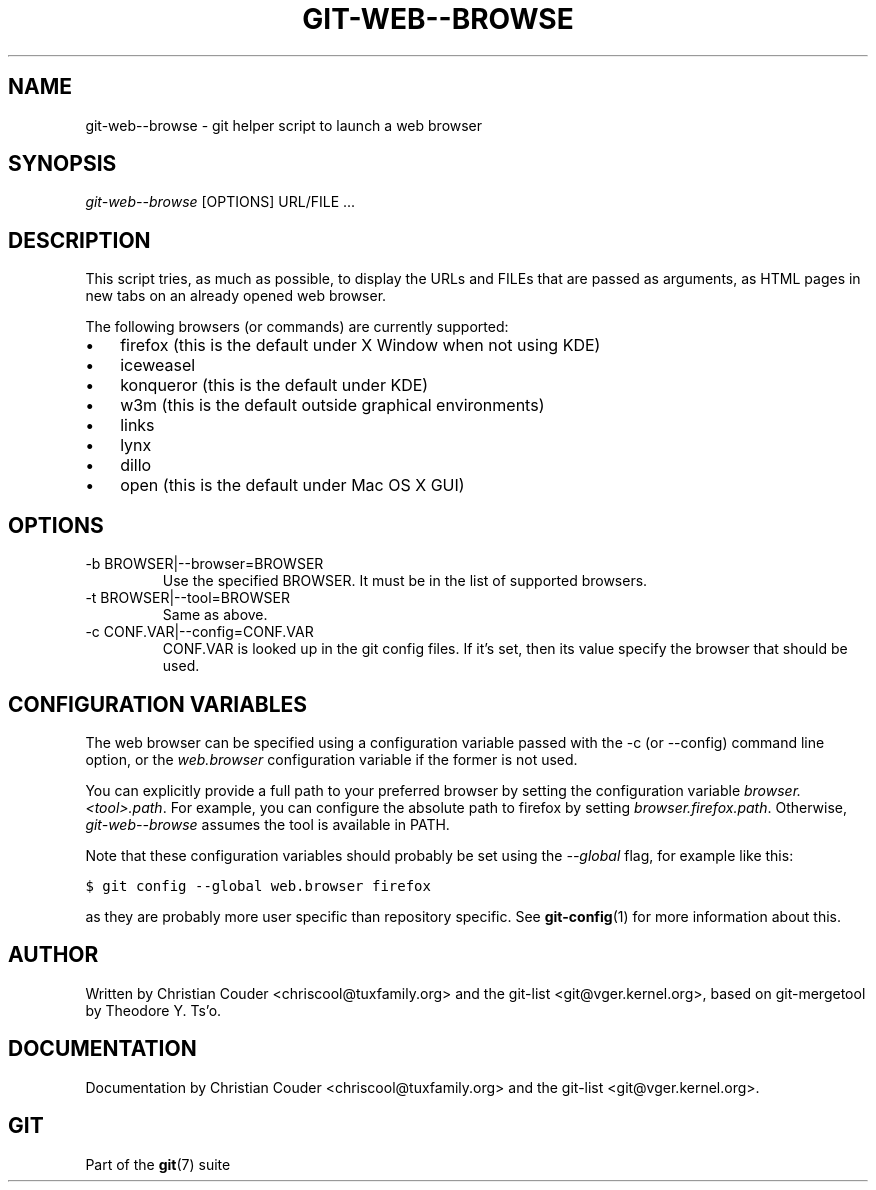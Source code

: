 .\" ** You probably do not want to edit this file directly **
.\" It was generated using the DocBook XSL Stylesheets (version 1.69.1).
.\" Instead of manually editing it, you probably should edit the DocBook XML
.\" source for it and then use the DocBook XSL Stylesheets to regenerate it.
.TH "GIT\-WEB\-\-BROWSE" "1" "02/17/2008" "Git 1.5.4.1.183.gf873" "Git Manual"
.\" disable hyphenation
.nh
.\" disable justification (adjust text to left margin only)
.ad l
.SH "NAME"
git\-web\-\-browse \- git helper script to launch a web browser
.SH "SYNOPSIS"
\fIgit\-web\-\-browse\fR [OPTIONS] URL/FILE \&...
.SH "DESCRIPTION"
This script tries, as much as possible, to display the URLs and FILEs that are passed as arguments, as HTML pages in new tabs on an already opened web browser.

The following browsers (or commands) are currently supported:
.TP 3
\(bu
firefox (this is the default under X Window when not using KDE)
.TP
\(bu
iceweasel
.TP
\(bu
konqueror (this is the default under KDE)
.TP
\(bu
w3m (this is the default outside graphical environments)
.TP
\(bu
links
.TP
\(bu
lynx
.TP
\(bu
dillo
.TP
\(bu
open (this is the default under Mac OS X GUI)
.SH "OPTIONS"
.TP
\-b BROWSER|\-\-browser=BROWSER
Use the specified BROWSER. It must be in the list of supported browsers.
.TP
\-t BROWSER|\-\-tool=BROWSER
Same as above.
.TP
\-c CONF.VAR|\-\-config=CONF.VAR
CONF.VAR is looked up in the git config files. If it's set, then its value specify the browser that should be used.
.SH "CONFIGURATION VARIABLES"
The web browser can be specified using a configuration variable passed with the \-c (or \-\-config) command line option, or the \fIweb.browser\fR configuration variable if the former is not used.

You can explicitly provide a full path to your preferred browser by setting the configuration variable \fIbrowser.<tool>.path\fR. For example, you can configure the absolute path to firefox by setting \fIbrowser.firefox.path\fR. Otherwise, \fIgit\-web\-\-browse\fR assumes the tool is available in PATH.

Note that these configuration variables should probably be set using the \fI\-\-global\fR flag, for example like this:
.sp
.nf
.ft C
$ git config \-\-global web.browser firefox
.ft

.fi
as they are probably more user specific than repository specific. See \fBgit\-config\fR(1) for more information about this.
.SH "AUTHOR"
Written by Christian Couder <chriscool@tuxfamily.org> and the git\-list <git@vger.kernel.org>, based on git\-mergetool by Theodore Y. Ts'o.
.SH "DOCUMENTATION"
Documentation by Christian Couder <chriscool@tuxfamily.org> and the git\-list <git@vger.kernel.org>.
.SH "GIT"
Part of the \fBgit\fR(7) suite


